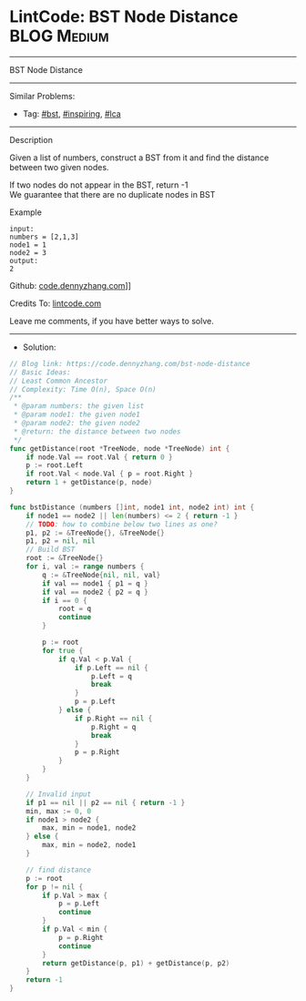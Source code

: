 * LintCode: BST Node Distance                                   :BLOG:Medium:
#+STARTUP: showeverything
#+OPTIONS: toc:nil \n:t ^:nil creator:nil d:nil
:PROPERTIES:
:type:     bst, inspiring, lca
:END:
---------------------------------------------------------------------
BST Node Distance
---------------------------------------------------------------------
#+BEGIN_HTML
<a href="https://github.com/dennyzhang/code.dennyzhang.com/tree/master/problems/bst-node-distance"><img align="right" width="200" height="183" src="https://www.dennyzhang.com/wp-content/uploads/denny/watermark/github.png" /></a>
#+END_HTML
Similar Problems:
- Tag: [[https://code.dennyzhang.com/tag/bst][#bst]], [[https://code.dennyzhang.com/tag/inspiring][#inspiring]],  [[https://code.dennyzhang.com/tag/lca][#lca]]
---------------------------------------------------------------------
Description

Given a list of numbers, construct a BST from it and find the distance between two given nodes.

If two nodes do not appear in the BST, return -1
We guarantee that there are no duplicate nodes in BST

Example
#+BEGIN_EXAMPLE
input:
numbers = [2,1,3]
node1 = 1
node2 = 3
output:
2
#+END_EXAMPLE

Github: [[https://github.com/dennyzhang/code.dennyzhang.com/tree/master/problems/bst-node-distance][code.dennyzhang.com]]]]

Credits To: [[https://lintcode.com/problem/bst-node-distance/description][lintcode.com]]

Leave me comments, if you have better ways to solve.
---------------------------------------------------------------------
- Solution:

#+BEGIN_SRC go
// Blog link: https://code.dennyzhang.com/bst-node-distance
// Basic Ideas:
// Least Common Ancestor
// Complexity: Time O(n), Space O(n)
/**
 * @param numbers: the given list
 * @param node1: the given node1
 * @param node2: the given node2
 * @return: the distance between two nodes
 */
func getDistance(root *TreeNode, node *TreeNode) int {
    if node.Val == root.Val { return 0 }
    p := root.Left
    if root.Val < node.Val { p = root.Right }
    return 1 + getDistance(p, node)
}

func bstDistance (numbers []int, node1 int, node2 int) int {
    if node1 == node2 || len(numbers) <= 2 { return -1 }
    // TODO: how to combine below two lines as one?
    p1, p2 := &TreeNode{}, &TreeNode{}
    p1, p2 = nil, nil
    // Build BST
    root := &TreeNode{}
    for i, val := range numbers {
        q := &TreeNode{nil, nil, val}
        if val == node1 { p1 = q }
        if val == node2 { p2 = q }
        if i == 0 {
            root = q
            continue
        }

        p := root
        for true {
            if q.Val < p.Val {
                if p.Left == nil {
                    p.Left = q
                    break
                }
                p = p.Left
            } else {
                if p.Right == nil {
                    p.Right = q
                    break
                }
                p = p.Right
            }
        }
    }

    // Invalid input
    if p1 == nil || p2 == nil { return -1 }
    min, max := 0, 0
    if node1 > node2 {
        max, min = node1, node2
    } else {
        max, min = node2, node1
    }
    
    // find distance
    p := root
    for p != nil {
        if p.Val > max {
            p = p.Left
            continue
        }
        if p.Val < min {
            p = p.Right
            continue
        }
        return getDistance(p, p1) + getDistance(p, p2)
    }
    return -1
}
#+END_SRC

#+BEGIN_HTML
<div style="overflow: hidden;">
<div style="float: left; padding: 5px"> <a href="https://www.linkedin.com/in/dennyzhang001"><img src="https://www.dennyzhang.com/wp-content/uploads/sns/linkedin.png" alt="linkedin" /></a></div>
<div style="float: left; padding: 5px"><a href="https://github.com/dennyzhang"><img src="https://www.dennyzhang.com/wp-content/uploads/sns/github.png" alt="github" /></a></div>
<div style="float: left; padding: 5px"><a href="https://www.dennyzhang.com/slack" target="_blank" rel="nofollow"><img src="https://slack.dennyzhang.com/badge.svg" alt="slack"/></a></div>
</div>
#+END_HTML
